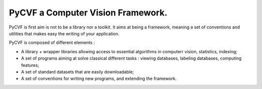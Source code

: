 PyCVF a Computer Vision Framework.
==================================
PyCVF is first aim is not to be a library nor a toolkit.
It aims at being a framework, meaning a set of conventions and utilities 
that makes easy the writing of your application.

PyCVF is composed of different elements :

* A library + wrapper libraries allowing access to essential algorithms in computerr vision, statistics, indexing;
* A set of programs aiming at solve classical different tasks : viewing databases, labeling databases, computing features;
* A set of standard datasets that are easily downloadable;
* A set of conventions for writing new programs, and extending the framework.

